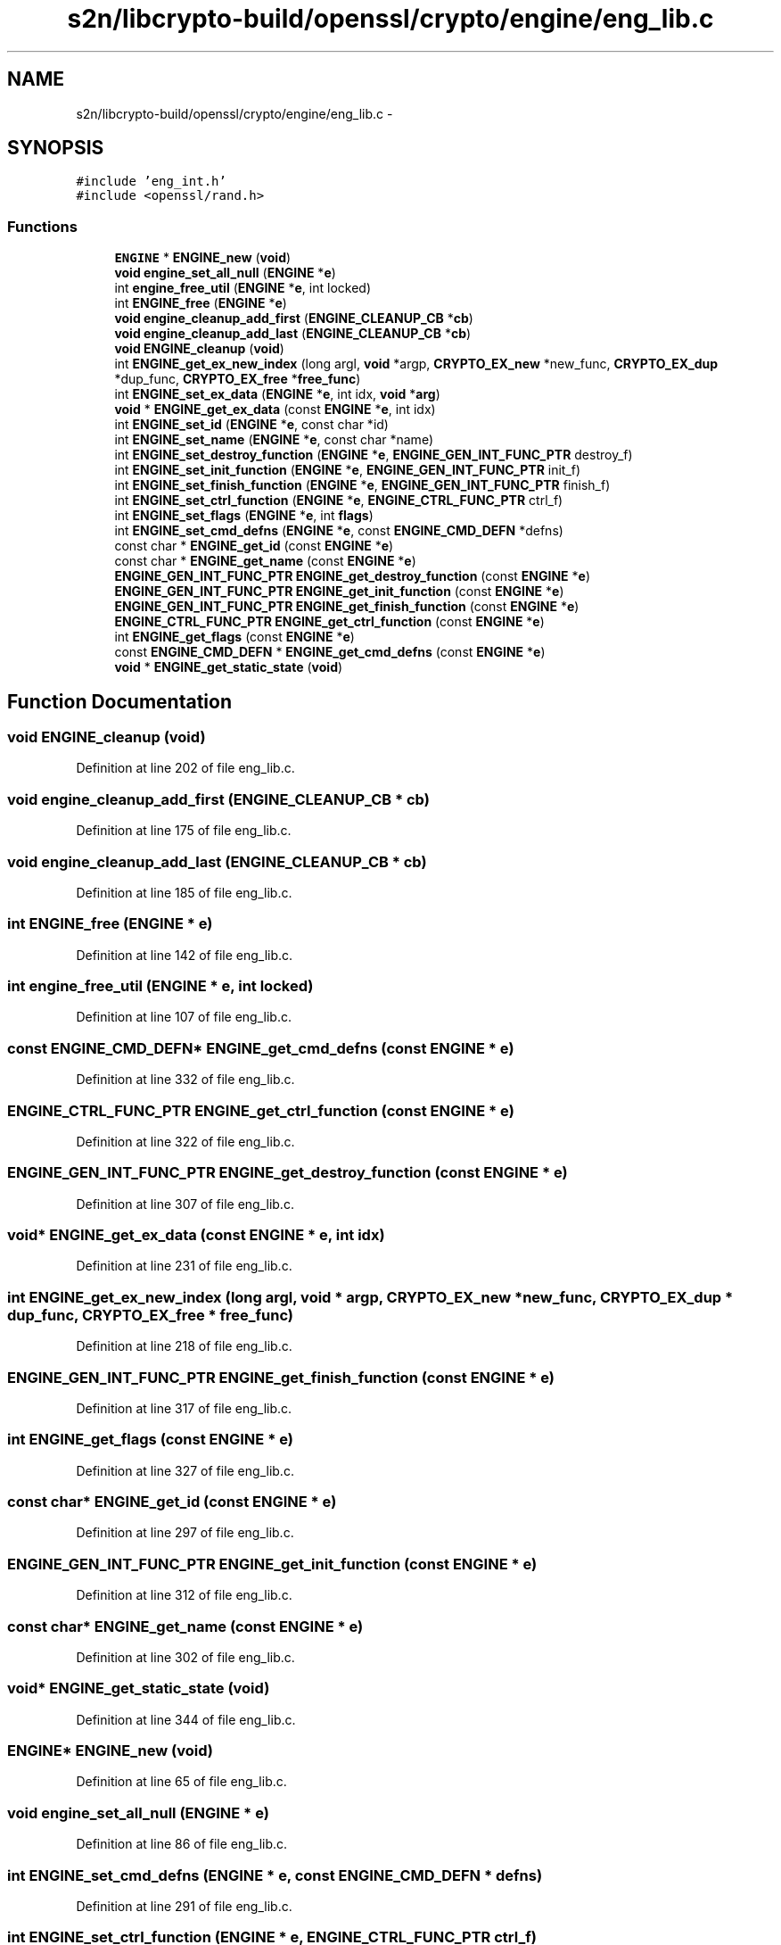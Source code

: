 .TH "s2n/libcrypto-build/openssl/crypto/engine/eng_lib.c" 3 "Thu Jun 30 2016" "s2n-openssl-doxygen" \" -*- nroff -*-
.ad l
.nh
.SH NAME
s2n/libcrypto-build/openssl/crypto/engine/eng_lib.c \- 
.SH SYNOPSIS
.br
.PP
\fC#include 'eng_int\&.h'\fP
.br
\fC#include <openssl/rand\&.h>\fP
.br

.SS "Functions"

.in +1c
.ti -1c
.RI "\fBENGINE\fP * \fBENGINE_new\fP (\fBvoid\fP)"
.br
.ti -1c
.RI "\fBvoid\fP \fBengine_set_all_null\fP (\fBENGINE\fP *\fBe\fP)"
.br
.ti -1c
.RI "int \fBengine_free_util\fP (\fBENGINE\fP *\fBe\fP, int locked)"
.br
.ti -1c
.RI "int \fBENGINE_free\fP (\fBENGINE\fP *\fBe\fP)"
.br
.ti -1c
.RI "\fBvoid\fP \fBengine_cleanup_add_first\fP (\fBENGINE_CLEANUP_CB\fP *\fBcb\fP)"
.br
.ti -1c
.RI "\fBvoid\fP \fBengine_cleanup_add_last\fP (\fBENGINE_CLEANUP_CB\fP *\fBcb\fP)"
.br
.ti -1c
.RI "\fBvoid\fP \fBENGINE_cleanup\fP (\fBvoid\fP)"
.br
.ti -1c
.RI "int \fBENGINE_get_ex_new_index\fP (long argl, \fBvoid\fP *argp, \fBCRYPTO_EX_new\fP *new_func, \fBCRYPTO_EX_dup\fP *dup_func, \fBCRYPTO_EX_free\fP *\fBfree_func\fP)"
.br
.ti -1c
.RI "int \fBENGINE_set_ex_data\fP (\fBENGINE\fP *\fBe\fP, int idx, \fBvoid\fP *\fBarg\fP)"
.br
.ti -1c
.RI "\fBvoid\fP * \fBENGINE_get_ex_data\fP (const \fBENGINE\fP *\fBe\fP, int idx)"
.br
.ti -1c
.RI "int \fBENGINE_set_id\fP (\fBENGINE\fP *\fBe\fP, const char *id)"
.br
.ti -1c
.RI "int \fBENGINE_set_name\fP (\fBENGINE\fP *\fBe\fP, const char *name)"
.br
.ti -1c
.RI "int \fBENGINE_set_destroy_function\fP (\fBENGINE\fP *\fBe\fP, \fBENGINE_GEN_INT_FUNC_PTR\fP destroy_f)"
.br
.ti -1c
.RI "int \fBENGINE_set_init_function\fP (\fBENGINE\fP *\fBe\fP, \fBENGINE_GEN_INT_FUNC_PTR\fP init_f)"
.br
.ti -1c
.RI "int \fBENGINE_set_finish_function\fP (\fBENGINE\fP *\fBe\fP, \fBENGINE_GEN_INT_FUNC_PTR\fP finish_f)"
.br
.ti -1c
.RI "int \fBENGINE_set_ctrl_function\fP (\fBENGINE\fP *\fBe\fP, \fBENGINE_CTRL_FUNC_PTR\fP ctrl_f)"
.br
.ti -1c
.RI "int \fBENGINE_set_flags\fP (\fBENGINE\fP *\fBe\fP, int \fBflags\fP)"
.br
.ti -1c
.RI "int \fBENGINE_set_cmd_defns\fP (\fBENGINE\fP *\fBe\fP, const \fBENGINE_CMD_DEFN\fP *defns)"
.br
.ti -1c
.RI "const char * \fBENGINE_get_id\fP (const \fBENGINE\fP *\fBe\fP)"
.br
.ti -1c
.RI "const char * \fBENGINE_get_name\fP (const \fBENGINE\fP *\fBe\fP)"
.br
.ti -1c
.RI "\fBENGINE_GEN_INT_FUNC_PTR\fP \fBENGINE_get_destroy_function\fP (const \fBENGINE\fP *\fBe\fP)"
.br
.ti -1c
.RI "\fBENGINE_GEN_INT_FUNC_PTR\fP \fBENGINE_get_init_function\fP (const \fBENGINE\fP *\fBe\fP)"
.br
.ti -1c
.RI "\fBENGINE_GEN_INT_FUNC_PTR\fP \fBENGINE_get_finish_function\fP (const \fBENGINE\fP *\fBe\fP)"
.br
.ti -1c
.RI "\fBENGINE_CTRL_FUNC_PTR\fP \fBENGINE_get_ctrl_function\fP (const \fBENGINE\fP *\fBe\fP)"
.br
.ti -1c
.RI "int \fBENGINE_get_flags\fP (const \fBENGINE\fP *\fBe\fP)"
.br
.ti -1c
.RI "const \fBENGINE_CMD_DEFN\fP * \fBENGINE_get_cmd_defns\fP (const \fBENGINE\fP *\fBe\fP)"
.br
.ti -1c
.RI "\fBvoid\fP * \fBENGINE_get_static_state\fP (\fBvoid\fP)"
.br
.in -1c
.SH "Function Documentation"
.PP 
.SS "\fBvoid\fP ENGINE_cleanup (\fBvoid\fP)"

.PP
Definition at line 202 of file eng_lib\&.c\&.
.SS "\fBvoid\fP engine_cleanup_add_first (\fBENGINE_CLEANUP_CB\fP * cb)"

.PP
Definition at line 175 of file eng_lib\&.c\&.
.SS "\fBvoid\fP engine_cleanup_add_last (\fBENGINE_CLEANUP_CB\fP * cb)"

.PP
Definition at line 185 of file eng_lib\&.c\&.
.SS "int ENGINE_free (\fBENGINE\fP * e)"

.PP
Definition at line 142 of file eng_lib\&.c\&.
.SS "int engine_free_util (\fBENGINE\fP * e, int locked)"

.PP
Definition at line 107 of file eng_lib\&.c\&.
.SS "const \fBENGINE_CMD_DEFN\fP* ENGINE_get_cmd_defns (const \fBENGINE\fP * e)"

.PP
Definition at line 332 of file eng_lib\&.c\&.
.SS "\fBENGINE_CTRL_FUNC_PTR\fP ENGINE_get_ctrl_function (const \fBENGINE\fP * e)"

.PP
Definition at line 322 of file eng_lib\&.c\&.
.SS "\fBENGINE_GEN_INT_FUNC_PTR\fP ENGINE_get_destroy_function (const \fBENGINE\fP * e)"

.PP
Definition at line 307 of file eng_lib\&.c\&.
.SS "\fBvoid\fP* ENGINE_get_ex_data (const \fBENGINE\fP * e, int idx)"

.PP
Definition at line 231 of file eng_lib\&.c\&.
.SS "int ENGINE_get_ex_new_index (long argl, \fBvoid\fP * argp, \fBCRYPTO_EX_new\fP * new_func, \fBCRYPTO_EX_dup\fP * dup_func, \fBCRYPTO_EX_free\fP * free_func)"

.PP
Definition at line 218 of file eng_lib\&.c\&.
.SS "\fBENGINE_GEN_INT_FUNC_PTR\fP ENGINE_get_finish_function (const \fBENGINE\fP * e)"

.PP
Definition at line 317 of file eng_lib\&.c\&.
.SS "int ENGINE_get_flags (const \fBENGINE\fP * e)"

.PP
Definition at line 327 of file eng_lib\&.c\&.
.SS "const char* ENGINE_get_id (const \fBENGINE\fP * e)"

.PP
Definition at line 297 of file eng_lib\&.c\&.
.SS "\fBENGINE_GEN_INT_FUNC_PTR\fP ENGINE_get_init_function (const \fBENGINE\fP * e)"

.PP
Definition at line 312 of file eng_lib\&.c\&.
.SS "const char* ENGINE_get_name (const \fBENGINE\fP * e)"

.PP
Definition at line 302 of file eng_lib\&.c\&.
.SS "\fBvoid\fP* ENGINE_get_static_state (\fBvoid\fP)"

.PP
Definition at line 344 of file eng_lib\&.c\&.
.SS "\fBENGINE\fP* ENGINE_new (\fBvoid\fP)"

.PP
Definition at line 65 of file eng_lib\&.c\&.
.SS "\fBvoid\fP engine_set_all_null (\fBENGINE\fP * e)"

.PP
Definition at line 86 of file eng_lib\&.c\&.
.SS "int ENGINE_set_cmd_defns (\fBENGINE\fP * e, const \fBENGINE_CMD_DEFN\fP * defns)"

.PP
Definition at line 291 of file eng_lib\&.c\&.
.SS "int ENGINE_set_ctrl_function (\fBENGINE\fP * e, \fBENGINE_CTRL_FUNC_PTR\fP ctrl_f)"

.PP
Definition at line 279 of file eng_lib\&.c\&.
.SS "int ENGINE_set_destroy_function (\fBENGINE\fP * e, \fBENGINE_GEN_INT_FUNC_PTR\fP destroy_f)"

.PP
Definition at line 261 of file eng_lib\&.c\&.
.SS "int ENGINE_set_ex_data (\fBENGINE\fP * e, int idx, \fBvoid\fP * arg)"

.PP
Definition at line 226 of file eng_lib\&.c\&.
.SS "int ENGINE_set_finish_function (\fBENGINE\fP * e, \fBENGINE_GEN_INT_FUNC_PTR\fP finish_f)"

.PP
Definition at line 273 of file eng_lib\&.c\&.
.SS "int ENGINE_set_flags (\fBENGINE\fP * e, int flags)"

.PP
Definition at line 285 of file eng_lib\&.c\&.
.SS "int ENGINE_set_id (\fBENGINE\fP * e, const char * id)"

.PP
Definition at line 241 of file eng_lib\&.c\&.
.SS "int ENGINE_set_init_function (\fBENGINE\fP * e, \fBENGINE_GEN_INT_FUNC_PTR\fP init_f)"

.PP
Definition at line 267 of file eng_lib\&.c\&.
.SS "int ENGINE_set_name (\fBENGINE\fP * e, const char * name)"

.PP
Definition at line 251 of file eng_lib\&.c\&.
.SH "Author"
.PP 
Generated automatically by Doxygen for s2n-openssl-doxygen from the source code\&.
